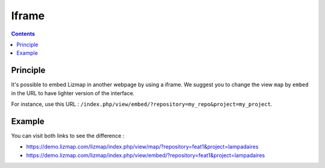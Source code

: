 Iframe
======

.. contents::
   :depth: 3

Principle
---------

It's possible to embed Lizmap in another webpage by using a iframe. We suggest you to change the view ``map`` by
``embed`` in the URL to have lighter version of the interface.

For instance, use this URL : ``/index.php/view/embed/?repository=my_repo&project=my_project``.

Example
-------

You can visit both links to see the difference :

* https://demo.lizmap.com/lizmap/index.php/view/map/?repository=feat1&project=lampadaires
* https://demo.lizmap.com/lizmap/index.php/view/embed/?repository=feat1&project=lampadaires
